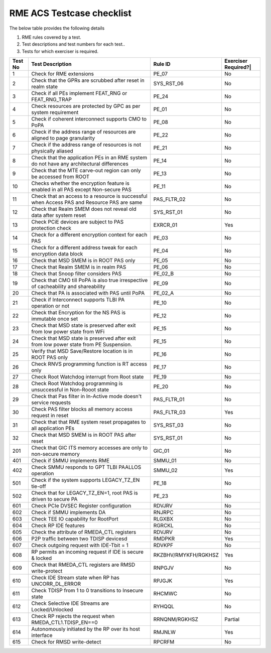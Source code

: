 ﻿#############
RME ACS Testcase checklist
#############

The below table provides the following details

#. RME rules covered by a test.
#. Test descriptions and test numbers for each test..
#. Tests for which exerciser is required.

+---------+------------------------------------------------------------------------------------------------+---------------------+----------------------+
| Test No | Test Description                                                                               | Rule ID             | Exerciser Required?| |
+=========+================================================================================================+=====================+======================+
| 1       | Check for RME extensions                                                                       | PE_07               | No                   |
+---------+------------------------------------------------------------------------------------------------+---------------------+----------------------+
| 2       | Check that the GPRs are scrubbed after reset in realm state                                    | SYS_RST_06          | No                   |
+---------+------------------------------------------------------------------------------------------------+---------------------+----------------------+
| 3       | Check if all PEs implement FEAT_RNG or FEAT_RNG_TRAP                                           | PE_24               | No                   |
+---------+------------------------------------------------------------------------------------------------+---------------------+----------------------+
| 4       | Check resources are protected by GPC as per system requirement                                 | PE_01               | No                   |
+---------+------------------------------------------------------------------------------------------------+---------------------+----------------------+
| 5       | Check if coherent interconnect supports CMO to PoPA                                            | PE_08               | No                   |
+---------+------------------------------------------------------------------------------------------------+---------------------+----------------------+
| 6       | Check if the address range of resources are aligned to page granularity                        | PE_22               | No                   |
+---------+------------------------------------------------------------------------------------------------+---------------------+----------------------+
| 7       | Check if the address range of resources is not physically aliased                              | PE_21               | No                   |
+---------+------------------------------------------------------------------------------------------------+---------------------+----------------------+
| 8       | Check that the application PEs in an RME system do not have any architectural differences      | PE_14               | No                   |
+---------+------------------------------------------------------------------------------------------------+---------------------+----------------------+
| 9       | Check that the MTE carve-out region can only be accessed from ROOT                             | PE_13               | No                   |
+---------+------------------------------------------------------------------------------------------------+---------------------+----------------------+
| 10      | Checks whether the encryption feature is enabled in all PAS except Non-secure PAS              | PE_11               | No                   |
+---------+------------------------------------------------------------------------------------------------+---------------------+----------------------+
| 11      | Check that an access to a resource is successful when Access PAS and Resource PAS are same     | PAS_FLTR_02         | No                   |
+---------+------------------------------------------------------------------------------------------------+---------------------+----------------------+
| 12      | Check that Realm SMEM does not reveal old data after system reset                              | SYS_RST_01          | No                   |
+---------+------------------------------------------------------------------------------------------------+---------------------+----------------------+
| 13      | Check PCiE devices are subject to PAS protection check                                         | EXRCR_01            | Yes                  |
+---------+------------------------------------------------------------------------------------------------+---------------------+----------------------+
| 14      | Check for a different encryption context for each PAS                                          | PE_03               | No                   |
+---------+------------------------------------------------------------------------------------------------+---------------------+----------------------+
| 15      | Check for a different address tweak for each encryption data block                             | PE_04               | No                   |
+---------+------------------------------------------------------------------------------------------------+---------------------+----------------------+
| 16      | Check that MSD SMEM is in ROOT PAS only                                                        | PE_05               | No                   |
+---------+------------------------------------------------------------------------------------------------+---------------------+----------------------+
| 17      | Check that Realm SMEM is in realm PAS                                                          | PE_06               | No                   |
+---------+------------------------------------------------------------------------------------------------+---------------------+----------------------+
| 18      | Check that Snoop filter considers PAS                                                          | PE_02_B             | No                   |
+---------+------------------------------------------------------------------------------------------------+---------------------+----------------------+
| 19      | Check that CMO till PoPA is also true irrespective of cacheability and shareability            | PE_09               | No                   |
+---------+------------------------------------------------------------------------------------------------+---------------------+----------------------+
| 20      | Check that PA is associated with PAS until PoPA                                                | PE_02_A             | No                   |
+---------+------------------------------------------------------------------------------------------------+---------------------+----------------------+
| 21      | Check if Interconnect supports TLBI PA operation or not                                        | PE_10               | No                   |
+---------+------------------------------------------------------------------------------------------------+---------------------+----------------------+
| 22      | Check that Encryption for the NS PAS is immutable once set                                     | PE_12               | No                   |
+---------+------------------------------------------------------------------------------------------------+---------------------+----------------------+
| 23      | Check that MSD state is preserved after exit from low power state from WFi                     | PE_15               | No                   |
+---------+------------------------------------------------------------------------------------------------+---------------------+----------------------+
| 24      | Check that MSD state is preserved after exit from low power state from PE Suspension.          | PE_15               | No                   |
+---------+------------------------------------------------------------------------------------------------+---------------------+----------------------+
| 25      | Verify that MSD Save/Restore location is in ROOT PAS only                                      | PE_16               | No                   |
+---------+------------------------------------------------------------------------------------------------+---------------------+----------------------+
| 26      | Check RNVS programming function is RT access only                                              | PE_17               | No                   |
+---------+------------------------------------------------------------------------------------------------+---------------------+----------------------+
| 27      | Check Root Watchdog interrupt from Root state                                                  | PE_19               | No                   |
+---------+------------------------------------------------------------------------------------------------+---------------------+----------------------+
| 28      | Check Root Watchdog programming is unsuccessful in Non-Rooot state                             | PE_20               | No                   |
+---------+------------------------------------------------------------------------------------------------+---------------------+----------------------+
| 29      | Check that Pas filter in In-Active mode doesn't service requests                               | PAS_FLTR_01         | No                   |
+---------+------------------------------------------------------------------------------------------------+---------------------+----------------------+
| 30      | Check PAS filter blocks all memory access request in reset                                     | PAS_FLTR_03         | Yes                  |
+---------+------------------------------------------------------------------------------------------------+---------------------+----------------------+
| 31      | Check that that RME system reset propagates to all application PEs                             | SYS_RST_03          | No                   |
+---------+------------------------------------------------------------------------------------------------+---------------------+----------------------+
| 32      | Check that MSD SMEM is in ROOT PAS after reset                                                 | SYS_RST_01          | No                   |
+---------+------------------------------------------------------------------------------------------------+---------------------+----------------------+
| 201     | Check that GIC ITS memory accesses are only to non-secure memory                               | GIC_01              | No                   |
+---------+------------------------------------------------------------------------------------------------+---------------------+----------------------+
| 401     | Check if SMMU implements RME                                                                   | SMMU_01             | No                   |
+---------+------------------------------------------------------------------------------------------------+---------------------+----------------------+
| 402     | Check SMMU responds to GPT TLBI PAALLOS operation                                              | SMMU_02             | Yes                  |
+---------+------------------------------------------------------------------------------------------------+---------------------+----------------------+
| 501     | Check if the system supports LEGACY_TZ_EN tie-off                                              | PE_18               | No                   |
+---------+------------------------------------------------------------------------------------------------+---------------------+----------------------+
| 502     | Check that for LEGACY_TZ_EN=1, root PAS is driven to secure PA                                 | PE_23               | No                   |
+---------+------------------------------------------------------------------------------------------------+---------------------+----------------------+
| 601     | Check PCIe DVSEC Register configuration                                                        | RDVJRV              | No                   |
+---------+------------------------------------------------------------------------------------------------+---------------------+----------------------+
| 602     | Check if SMMU implements DA                                                                    | RNJRPC              | No                   |
+---------+------------------------------------------------------------------------------------------------+---------------------+----------------------+
| 603     | Check TEE IO capability for RootPort                                                           | RLGXBX              | No                   |
+---------+------------------------------------------------------------------------------------------------+---------------------+----------------------+
| 604     | Check RP IDE features                                                                          | RGRCKL              | No                   |
+---------+------------------------------------------------------------------------------------------------+---------------------+----------------------+
| 605     | Check the attribute of RMEDA_CTL registers                                                     | RDVJRV              | No                   |
+---------+------------------------------------------------------------------------------------------------+---------------------+----------------------+
| 606     | P2P traffic between two TDISP devicesd                                                         | RMDPKR              | Yes                  |
+---------+------------------------------------------------------------------------------------------------+---------------------+----------------------+
| 607     | Check outgoing request with IDE-Tbit = 1                                                       | RDVKPF              | No                   |
+---------+------------------------------------------------------------------------------------------------+---------------------+----------------------+
| 608     | RP permits an incoming request if IDE is secure & locked                                       | RKZBHV/RMYKFH/RGKHSZ| Yes                  |
+---------+------------------------------------------------------------------------------------------------+---------------------+----------------------+
| 609     | Check that RMEDA_CTL registers are RMSD write-protect                                          | RNPGJV              | No                   |
+---------+------------------------------------------------------------------------------------------------+---------------------+----------------------+
| 610     | Check IDE Stream state when RP has UNCORR_DL_ERROR                                             | RPJGJK              | Yes                  |
+---------+------------------------------------------------------------------------------------------------+---------------------+----------------------+
| 611     | Check TDISP from 1 to 0 transitions to Insecure state                                          | RHCMWC              | No                   |
+---------+------------------------------------------------------------------------------------------------+---------------------+----------------------+
| 612     | Check Selective IDE Streams are Locked/Unlocked                                                | RYHQQL              | No                   |
+---------+------------------------------------------------------------------------------------------------+---------------------+----------------------+
| 613     | Check RP rejects the request when RMEDA_CTL1.TDISP_EN==0                                       | RRNQNM/RGKHSZ       | Partial              |
+---------+------------------------------------------------------------------------------------------------+---------------------+----------------------+
| 614     | Autonomously initiated by the RP over its host interface                                       | RMJNLW              | Yes                  |
+---------+------------------------------------------------------------------------------------------------+---------------------+----------------------+
| 615     | Check for RMSD write-detect                                                                    | RPCRFM              | No                   |
+---------+------------------------------------------------------------------------------------------------+---------------------+----------------------+

